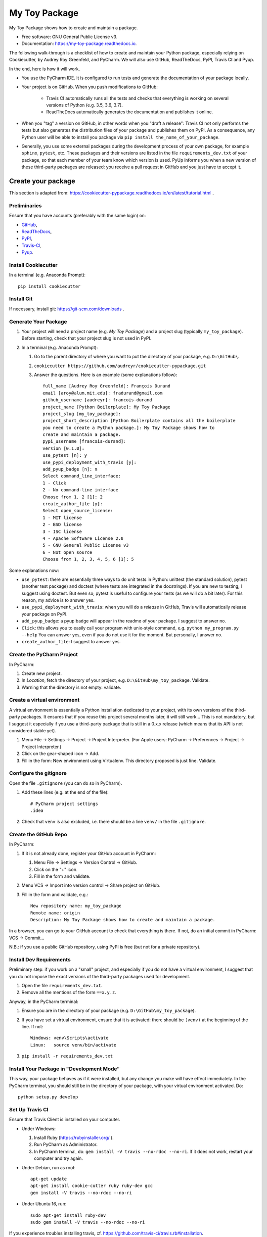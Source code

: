 ==============
My Toy Package
==============


.. image:: https://img.shields.io/pypi/v/my_toy_package.svg
        :target: https://pypi.python.org/pypi/my_toy_package

.. image:: https://img.shields.io/travis/francois-durand/my_toy_package.svg
        :target: https://travis-ci.org/francois-durand/my_toy_package

.. image:: https://readthedocs.org/projects/my-toy-package/badge/?version=latest
        :target: https://my-toy-package.readthedocs.io/en/latest/?badge=latest
        :alt: Documentation Status

.. image:: https://pyup.io/repos/github/francois-durand/my_toy_package/shield.svg
     :target: https://pyup.io/repos/github/francois-durand/my_toy_package/
     :alt: Updates

My Toy Package shows how to create and maintain a package.

* Free software: GNU General Public License v3.
* Documentation: https://my-toy-package.readthedocs.io.

The following walk-through is a checklist of how to create and maintain your Python package, especially relying on
Cookiecutter, by Audrey Roy Greenfeld, and PyCharm. We will also use GitHub, ReadTheDocs, PyPI, Travis CI and Pyup.

In the end, here is how it will work.

* You use the PyCharm IDE. It is configured to run tests and generate the documentation of your package locally.

* Your project is on GitHub. When you push modifications to GitHub:

    * Travis CI automatically runs all the tests and checks that everything is working on several versions of Python
      (e.g. 3.5, 3.6, 3.7).
    * ReadTheDocs automatically generates the documentation and publishes it online.

* When you "tag" a version on GitHub, in other words when you "draft a release": Travis CI not only performs
  the tests but also generates the distribution files of your package and publishes them on PyPI. As a consequence,
  any Python user will be able to install you package via ``pip install the_name_of_your_package``.

* Generally, you use some external packages during the development process of your own package, for example ``sphinx``,
  ``pytest``, etc. These packages and their versions are listed in the file ``requirements_dev.txt`` of your package, so
  that each member of your team know which version is used. PyUp informs you when a new version of these
  third-party packages are released: you receive a pull request in GitHub and you just have to accept it.

-------------------
Create your package
-------------------

This section is adapted from: https://cookiecutter-pypackage.readthedocs.io/en/latest/tutorial.html .

Preliminaries
=============

Ensure that you have accounts (preferably with the same login) on:

* GitHub_,
* ReadTheDocs_,
* PyPI_,
* Travis-CI_,
* Pyup_.

.. _GitHub: https://github.com
.. _ReadTheDocs: https://readthedocs.org
.. _PyPI: https://pypi.python.org/pypi
.. _Travis-CI: https://travis-ci.org
.. _Pyup: https://pyup.io

Install Cookiecutter
====================

In a terminal (e.g. Anaconda Prompt)::

   pip install cookiecutter

Install Git
===========

If necessary, install git: https://git-scm.com/downloads .

Generate Your Package
=====================

#. Your project will need a project name (e.g. *My Toy Package*) and a project slug (typically ``my_toy_package``).
   Before starting, check that your project slug is not used in PyPI.
#. In a terminal (e.g. Anaconda Prompt):

   #. Go to the parent directory of where you want to put the directory of your package, e.g. ``D:\GitHub\``.
   #. ``cookiecutter https://github.com/audreyr/cookiecutter-pypackage.git``
   #. Answer the questions. Here is an example (some explanations follow)::

         full_name [Audrey Roy Greenfeld]: François Durand
         email [aroy@alum.mit.edu]: fradurand@gmail.com
         github_username [audreyr]: francois-durand
         project_name [Python Boilerplate]: My Toy Package
         project_slug [my_toy_package]:
         project_short_description [Python Boilerplate contains all the boilerplate
         you need to create a Python package.]: My Toy Package shows how to
         create and maintain a package.
         pypi_username [francois-durand]:
         version [0.1.0]:
         use_pytest [n]: y
         use_pypi_deployment_with_travis [y]:
         add_pyup_badge [n]: n
         Select command_line_interface:
         1 - Click
         2 - No command-line interface
         Choose from 1, 2 [1]: 2
         create_author_file [y]:
         Select open_source_license:
         1 - MIT license
         2 - BSD license
         3 - ISC license
         4 - Apache Software License 2.0
         5 - GNU General Public License v3
         6 - Not open source
         Choose from 1, 2, 3, 4, 5, 6 [1]: 5

Some explanations now:

* ``use_pytest``: there are essentially three ways to do unit tests in Python: unittest (the standard solution),
  pytest (another test package) and doctest (where tests are integrated in the docstrings). If you are new to
  testing, I suggest using doctest. But even so, pytest is useful to configure your tests (as we will do a bit
  later). For this reason, my advice is to answer yes.
* ``use_pypi_deployment_with_travis``: when you will do a *release* in GitHub, Travis will automatically release
  your package on PyPI.
* ``add_pyup_badge``: a pyup badge will appear in the readme of your package. I suggest to answer no.
* ``Click``: this allows you to easily call your program with unix-style command, e.g. ``python my_program.py --help``
  You can answer yes, even if you do not use it for the moment. But personally, I answer no.
* ``create_author_file``: I suggest to answer yes.

Create the PyCharm Project
==========================

In PyCharm:

#. Create new project.
#. In *Location*, fetch the directory of your project, e.g. ``D:\GitHub\my_toy_package``. Validate.
#. Warning that the directory is not empty: validate.

Create a virtual environment
============================

A virtual environment is essentially a Python installation dedicated to your project, with its own versions
of the third-party packages. It ensures that if you reuse this project several months later, it will still work...
This is not mandatory, but I suggest it especially if you use a third-party package that is still in
a 0.x.x release (which means that its API is not considered stable yet).

#. Menu File → Settings → Project → Project Interpreter. (For Apple users: PyCharm → Preferences → Project →
   Project Interpreter.)
#. Click on the gear-shaped icon → Add.
#. Fill in the form: New environment using Virtualenv. This directory proposed is just fine. Validate.

Configure the gitignore
=======================

Open the file ``.gitignore`` (you can do so in PyCharm).

#. Add these lines (e.g. at the end of the file)::

     # PyCharm project settings
     .idea

#. Check that ``venv`` is also excluded, i.e. there should be a line ``venv/`` in the file ``.gitignore``.

Create the GitHub Repo
======================

In PyCharm:

#. If it is not already done, register your GitHub account in PyCharm:

   #. Menu File → Settings → Version Control → GitHub.
   #. Click on the "+" icon.
   #. Fill in the form and validate.

#. Menu VCS → Import into version control → Share project on GitHub.

#. Fill in the form and validate, e.g.::

      New repository name: my_toy_package
      Remote name: origin
      Description: My Toy Package shows how to create and maintain a package.

In a browser, you can go to your GitHub account to check that everything is there. If not, do an initial commit in
PyCharm: VCS → Commit...

N.B.: if you use a public GitHub repository, using PyPI is free (but not for a private repository).

Install Dev Requirements
========================

Preliminary step: if you work on a "small" project, and especially if you do not have a virtual environment, I suggest
that you do not impose the exact versions of the third-party packages used for development.

#. Open the file ``requirements_dev.txt``.
#. Remove all the mentions of the form ``==x.y.z``.

Anyway, in the PyCharm terminal:

#. Ensure you are in the directory of your package (e.g. ``D:\GitHub\my_toy_package``).
#. If you have set a virtual environment, ensure that it is activated: there should be ``(venv)`` at the beginning of
   the line. If not::

      Windows: venv\Scripts\activate
      Linux:   source venv/bin/activate

#. ``pip install -r requirements_dev.txt``

Install Your Package in "Development Mode"
==========================================

This way, your package behaves as if it were installed, but any change you make will have effect immediately.
In the PyCharm terminal, you should still be in the directory of your package, with your virtual environment activated.
Do::

   python setup.py develop

Set Up Travis CI
================

Ensure that Travis Client is installed on your computer.

* Under Windows:

  #. Install Ruby (https://rubyinstaller.org/ ).
  #. Run PyCharm as Administrator.
  #. In PyCharm terminal, do: ``gem install -V travis --no-rdoc --no-ri``. If it does not work, restart your computer
     and try again.

* Under Debian, run as root::

   apt-get update
   apt-get install cookie-cutter ruby ruby-dev gcc
   gem install -V travis --no-rdoc --no-ri

* Under Ubuntu 16, run::

    sudo apt-get install ruby-dev
    sudo gem install -V travis --no-rdoc --no-ri

If you experience troubles installing travis, cf. https://github.com/travis-ci/travis.rb#installation.

Once Travis Client is installed:

#. On Travis website:

   #. Login using your Github credentials.
   #. It may take a few minutes for Travis CI to load up a list of all your GitHub repos. They will be listed with
      boxes to the left of the repo name, where the boxes have an X in them, meaning it is not connected to Travis CI.
      Add the public repo to your Travis CI account by clicking the X to switch it “on” in the box next to the
      ``my_toy_package`` repo. Do not try to follow the other instructions, that will be taken care of next.

#. In PyCharm terminal, ensure that you are in the directory of your project and::

      travis encrypt --add deploy.password "My PyPI password"

   (replace with your actual password, in quotation marks).

#. Open the file ``.travis.yml``, which is in the root of your project (you can do so in PyCharm).

   #. Check that ``deploy.password.secure`` is encoded.
   #. Suppress the line ``- 2.7`` (unless you plan to write code that is compatible with Python 2.7).

#. If you want that travis runs the doctests of your project, open the file ``tox.ini``. Replace the line
   ``py.test --basetemp={envtmpdir}`` by::

      py.test --basetemp={envtmpdir} --doctest-modules

Set Up ReadTheDocs
==================

#. On ReadTheDocs website:

   #. Paramètres → Comptes liés. Check that your GitHub account is listed here.
   #. Go to “My Projects”. Import a Project → Importer manuellement. Fill in the form and validate, e.g.::

         my_toy_package
         https://github.com/francois-durand/my_toy_package
         Git

   #. Admin → Advanced settings.

      #. Check "Installer votre projet dans un virtualenv via setup.py install".
      #. In "Python interpreter", choose "CPython 3.x".

#. In PyCharm, commit/push, i.e.:

   #. Menu VCS → Commit.
   #. Enter a commit message, e.g. ``Initial settings``.
   #. Commit → Commit and push.
   #. Push.

Set Up Pyup
===========

If you work on a "small" project, I suggest that you do not use pyup: it will just generate a lot of spam in your email
inbox. However, for a more ambitious project, it may be useful.

#. On Pyup website:

   #. Click on the green *Add Repo* button and select the repo you created.
   #. A pop up appears. Personally, I checked the first item and unchecked the two others.

   Within a few minutes, you will probably receive a pull request in GitHub (and in your email).

#. On GitHub website, open the pull request and:

   #. Merge pull request.
   #. Accept merge.
   #. Delete branch.

#. In PyCharm, menu VCS → Update project. This does a git update (to get the modifications done by Pyup).

Add the Example Files
=====================

#. On GitHub website, download `My Toy Package`_.
#. In a terminal or file explorer:

   #. Move the directories ``my_toy_package\my_toy_package\SubPackage1`` and ``my_toy_package\my_toy_package\SubPackage2``
      into the corresponding places of your project.
   #. Move the file ``my_toy_package\docs\reference`` into the corresponding place of your project.
   #. You can throw away the other files you downloaded.

#. In PyCharm:

   #. Right-click on the directories and files you added. Git → Add.
   #. In the file ``MyClass1``, replace ``my_toy_package`` with the name of your package.
   #. Manually modify the copyright statement in files ``MyClass1``, ``MyClass2`` and ``MyClass3``.
   #. In the file ``reference.rst``, replace ``my_toy_package`` with the name of your package.
   #. In the file ``index.rst``, just after the line ``usage``, add ``reference``.
   #. In the file ``__init__.py``, add the following shortcuts::

         from .SubPackage1.MyClass1 import MyClass1
         from .SubPackage2.MyClass2 import MyClass2
         from .SubPackage2.MyClass3 import MyClass3

   #. In the file ``setup.py``:

      #. Remove the two lines about Python 2 (unless you plan to write code that is compatible with Python 2).
      #. Delete the argument of ``find_packages()``.

.. _`My Toy Package`: https://github.com/francois-durand/my_toy_package


Change the documentation style
==============================

Do this if you want to use Numpy style of documentation.

#. In PyCharm: File → Settings → Tools → Python Integrated Tools → Docstrings → Docstring format → NumPy.
#. Open the file ``docs\conf.py``. In the declaration of the list of extensions (line of the form
   ``extensions = [...]``), add the element ``'sphinx.ext.napoleon'`` in the list.

Add a Run Configuration for Doctest
===================================

In PyCharm:

#. Menu Run → Edit Configurations.
#. Add a new configuration by clicking the + button → Python tests → pytest.
#. Give a name to the configuration, e.g. ``All tests``.
#. In *Additional Arguments* field, add ``--doctest-modules``.
#. Ignore the warning and validate.

Run this configuration: normally, it runs all the tests of the project.

Add a Run Configuration for Sphinx
==================================

In PyCharm:

#. Menu Run → Edit Configurations.
#. Plus icon (top left) → Python docs → Sphinx task.
#. Give a name to the configuration, e.g. ``Generate docs``.
#. Input: the "docs" directory of your project.
#. Output: the "build" directory of your project.
#. OK.

Run this configuration: normally, it generates the documentation. To check the result, you can open the file
``build/index.html``.

Check that Everything is Working
================================

#. In PyCharm: commit/push.
#. In Travis CI: go to Current. The build should be a success (it may take several minutes).
#. In ReadTheDocs:

   #. In *Compilations*, the doc should be *transmis*.
   #. Open the documentation.
   #. In the table of contents, click on the first page (e.g. *My Toy Package*). You should have four *badges*:

      #. PyPI: invalid (there will be the version number after your first release).
      #. Build: passing.
      #. Docs: passing.
      #. Pyup: up-to-date.

   #. In the table of contents, click on *Reference*. You should see the doc of your functions.

If you wish, you are now ready to release your first version (cf. below).

-------------------------------
During the Life of Your Package
-------------------------------

Release a Version
=================

In PyCharm:

#. Run the tests.
#. Generate the documentation locally in order to check that it is working.
#. Update the file ``HISTORY.rst``.
#. Commit/push.
#. In PyCharm terminal, do one of the following:

   * ``bumpversion patch`` (version x.y.z → x.y.(z+1)) when you made a backwards-compatible modification (such as a
     bug fix).
   * ``bumpversion minor`` (version x.y.z → x.(y+1).0) when you added a functionality.
   * ``bumpversion major`` (version x.y.z → (x+1).0.0) when you changed the API. Note: in versions 0.y.z, the API is
     not expected to be stable anyway.

If you were working on a secondary branch, do what you have to (pull request to master, etc).

On Github website, go to "releases". Select "Draft a new release", add a tag name (e.g. ``v0.1.0``) and a message
(e.g. ``First stable version``). Select "Publish release".

After a few minutes, Travis CI has finished the built and it is deployed on PyPI.

Add a Module (= a File)
=======================

Typically, this is a file ``SubPackage\MyClass``, containing class ``MyClass``.

#. In the file ``__init__.py``: add the shortcut.
#. In the file ``reference.rst``: add the auto-documentation.

Use a Third-Party Package
=========================

For example, you want to use Numpy in your module.

In the file ``setup.py``, in the list ``requirements``, add the name of the package (e.g. ``'numpy``).

When You Receive a Pull Request from Pyup
=========================================

#. In GitHub website:

   #. Open the pull request.
   #. If necessary, wait until Travis CI has finished the build, so that you know there is no problem.
   #. Merge pull request.
   #. Confirm merge.
   #. Delete branch.
   #. In the front page, you Pyup badge should be up-to-date. If not, this is probably just a matter of time.
      You can go to the Pyup website, click on the gear → reload.

#. In PyCharm, Menu VCS → Update project.

-------
Credits
-------

This package was created with Cookiecutter_ and the `audreyr/cookiecutter-pypackage`_ project template.

.. _Cookiecutter: https://github.com/audreyr/cookiecutter
.. _`audreyr/cookiecutter-pypackage`: https://github.com/audreyr/cookiecutter-pypackage
